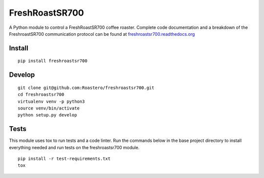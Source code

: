 ===============
FreshRoastSR700
===============
.. image:: https://travis-ci.org/Roastero/freshroastsr700.svg?branch=master
    :target: https://travis-ci.org/Roastero/freshroastsr700
.. image:: https://coveralls.io/repos/Roastero/freshroastsr700/badge.svg?branch=master&service=github
    :target: https://coveralls.io/github/Roastero/freshroastsr700?branch=master
.. image:: https://readthedocs.org/projects/freshroastsr700/badge/?version=latest
    :target: http://freshroastsr700.readthedocs.org/en/latest/?badge=latest
    :alt: Documentation Status

A Python module to control a FreshRoastSR700 coffee roaster. Complete code 
documentation and a breakdown of the FreshroastSR700 communication protocol 
can be found at freshroastsr700.readthedocs.org_

.. _freshroastsr700.readthedocs.org: http://freshroastsr700.readthedocs.org

Install
-------
::

    pip install freshroastsr700

Develop
-------
::

    git clone git@github.com:Roastero/freshroastsr700.git
    cd freshroastsr700
    virtualenv venv -p python3
    source venv/bin/activate
    python setup.py develop

Tests
-----
This module uses tox to run tests and a code linter. Run the commands below in 
the base project directory to install everything needed and run tests on the 
freshroastsr700 module.
::

    pip install -r test-requirements.txt
    tox

